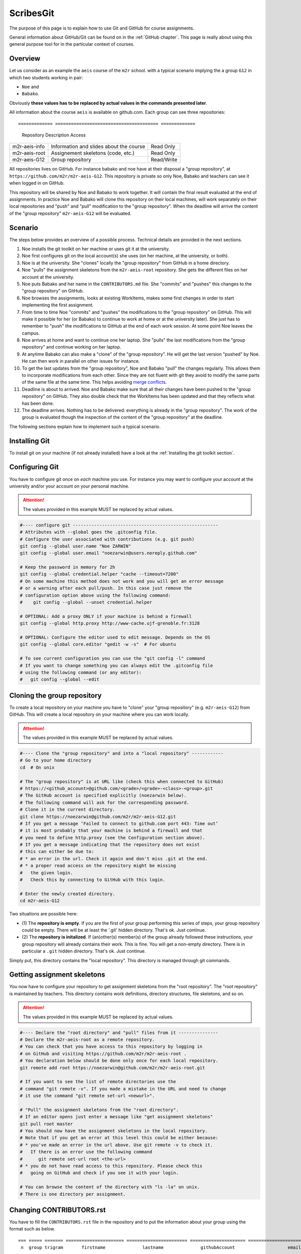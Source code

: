 ScribesGit
==========

The purpose of this page is to explain how to use Git and GitHub for course
assignments.

General information about GitHub/Git can be found on in the :ref:`GitHub chapter`.
This page is really about using this general purpose tool for in the particular
context of courses.

Overview
--------
Let us consider as an example the ``aeis`` course of the ``m2r`` school.
with a typical scenario implying the a group ``G12`` in which two students working in pair:

* ``Noe`` and
* ``Babako``.

Obviously **these values has to be replaced by actual values in the commands
presented later**.

All information about the course ``aeis`` is available on github.com. Each group
can see three repositories::

============= ======================================= =============
 Repository   Description                                 Access
============= ======================================= =============
m2r-aeis-info Information and slides about the course Read Only
m2r-aeis-root Assignement skeletons (code, etc.)      Read Only
m2r-aeis-G12  Group repository                        Read/Write
============= ======================================= =============

All repositories lives on GitHub. For instance babako and noe have at
their disposal a "group repository", at ``https://github.com/m2r/m2r-aeis-G12``.
This repository is private so only Noe, Babako and teachers can 
see it when logged in on GitHub.

This repository will be shared by Noe and Babako to work together.
It will contain the final result evaluated at the end of assignments.
In practice Noe and Babako will clone this repository on their local machines,
will work separately on their local repositories and "push" and "pull" modification to 
the "group repository". When the deadline will arrive the content of 
the "group repository" ``m2r-aeis-G12`` will be evaluated.

Scenario
--------
The steps below provides an overview of a possible process. Technical details are 
provided in the next sections.

1.  Noe installs the git toolkit on her machine or uses git it at the university.

2.  Noe first configures git on the local account(s) she uses (on her machine, 
    at the university, or both).

3.  Noe is at the university. She "clones" locally the "group repository"
    from GitHub in a home directory. 
   
4.  Noe "pulls" the assignment skeletons from the
    ``m2r-aeis-root`` repository.
    She gets the different files on her account at the university.

5.  Noe puts Babako and her name in the ``CONTRIBUTORS.md`` file.
    She "commits" and "pushes" this changes to the "group repository" on GitHub.
 
6.  Noe browses the assignments, looks at existing WorkItems,
    makes some first changes in order to start implementing the first assignment.

7.  From time to time Noe "commits" and "pushes" the modifications to the
    "group repository" on GitHub. This will make it possible for her (or Babako)
    to continue to work at home or at the university later). She just has to 
    remember to  "push" the modifications to GitHub at the end of
    each work session. At some point Noe leaves the campus. 

8.  Noe arrives at home and want to continue one her laptop.
    She "pulls" the last modifications from the "group repository"
    and continue working on her laptop.

9.  At anytime Babako can also make a "clone" of the "group repository".
    He will get the last version "pushed" by Noe. He can then work in parallel on 
    other issues for instance.  
   
10. To get the last updates from the "group repository", Noe and Babako
    "pull" the changes regularly. This allows them to incorporate modifications from
    each other. Since they are not fluent with git they avoid to modify the same
    parts of the same file at the same time.
    This helps avoiding  `merge conflicts`_.

11. Deadline is about to arrived. Noe and Babako make sure that all their changes
    have been pushed to the "group repository" on GitHub. They also double check that
    the WorkItems has been updated and that they reflects what has been done.
    
12. The deadline arrives. Nothing has to be delivered: everything is already
    in the "group repository". The work of the group is evaluated though the inspection
    of the content of the "group repository" at the deadline.
    
The following sections explain how to implement such a typical scenario.

Installing Git
--------------

To install git on your machine (if not already installed) have a look at 
the :ref:`Installing the git toolkit section`.

Configuring Git
---------------

You have to configure git once on *each* machine you use. For instance you
may want to configure your account at the university and/or your
account on your personal machine. 

.. attention::
    The values provided in this example MUST be replaced by actual values.

..  code-block:: bash

    #---- configure git -------------------------------------------------------
    # Attributes with --global goes the .gitconfig file.
    # Configure the user associated with contributions (e.g. git push)
    git config --global user.name "Noe ZARWIN"
    git config --global user.email "noezarwin@users.noreply.github.com"

    # Keep the password in memory for 2h
    git config --global credential.helper "cache --timeout=7200"
    # On some machine this method does not work and you will get an error message
    # or a warning after each pull/push. In this case just remove the
    # configuration option above using the following command:
    #    git config --global --unset credential.helper

    # OPTIONAL: Add a proxy ONLY if your machine is behind a firewall
    git config --global http.proxy http://www-cache.ujf-grenoble.fr:3128

    # OPTIONAL: Configure the editor used to edit message. Depends on the OS
    git config --global core.editor "gedit -w -s"  # For ubuntu

    # To see current configuration you can use the "git config -l" command
    # If you want to change something you can always edit the .gitconfig file
    # using the following command (or any editor):
    #   git config --global --edit

Cloning the group repository
----------------------------

To create a local repository on your machine you have to "clone" your
"group repository" (e.g. ``m2r-aeis-G12``) from GitHub. This will create a
local repository on your machine where you can work locally.

.. attention::
    The values provided in this example MUST be replaced by actual values.

..  code-block:: bash

    #---- Clone the "group repository" and into a "local repository" ------------
    # Go to your home directory
    cd  # On unix

    # The "group repository" is at URL like (check this when connected to GitHub)
    # https://<github_account>@github.com/<grade>/<grade>-<class>-<group>.git
    # The GitHub account is specified explicitly (noezarwin below).
    # The following command will ask for the corresponding password.
    # Clone it in the current directory.
    git clone https://noezarwin@github.com/m2r/m2r-aeis-G12.git
    # If you get a message ‘Failed to connect to github.com port 443: Time out’
    # it is most probably that your machine is behind a firewall and that
    # you need to define http.proxy (see the Configuration section above).
    # If you get a message indicating that the repository does not exist
    # this can either be due to:
    # * an error in the url. Check it again and don't miss .git at the end.
    # * a proper read access on the repository might be missing
    #   the given login.
    #   Check this by connecting to GitHub with this login.

    # Enter the newly created directory.
    cd m2r-aeis-G12

Two situations are possible here:

* (1) The **repository is empty**. If you are the first of your group performing
  this series of steps, your group repository could be empty.
  There will be at least the '.git' hidden directory.
  That's ok. Just continue.

* (2) The **repository is initalized**.
  If (an)other(s) member(s) of the group already
  followed these instructions, your group repository will already contains
  their work. This is fine. You will get a non-empty directory. There is
  in particular a ``.git`` hidden directory.
  That's ok. Just continue.

Simply put, this directory contains the "local repository". This directory is
managed through git commands.

Getting assignment skeletons
----------------------------

You now have to configure your repository to get assignment skeletons 
from the "root repository". The "root repository" is maintained by teachers.
This directory contains work definitions, directory structures, file skeletons, 
and so on.

.. attention::
    The values provided in this example MUST be replaced by actual values.

..  code-block:: bash

    #---- Declare the "root directory" and "pull" files from it ---------------
    # Declare the m2r-aeis-root as a remote repository.
    # You can check that you have access to this repository by logging in
    # on GitHub and visiting https://github.com/m2r/m2r-aeis-root .
    # You declaration below should be done only once for each local repository.
    git remote add root https://noezarwin@github.com/m2r/m2r-aeis-root.git

    # If you want to see the list of remote directories use the
    # command "git remote -v". If you made a mistake in the URL and need to change
    # it use the command "git remote set-url <newurl>".

    # "Pull" the assignment skeletons from the "root directory".
    # If an editor opens just enter a message like "get assignment skeletons"
    git pull root master
    # You should now have the assignment skeletons in the local repository.
    # Note that if you get an error at this level this could be either because:
    # * you've made an error in the url above. Use git remote -v to check it.
    #   If there is an error use the following command
    #      git remote set-url root <the-url>
    # * you do not have read access to this repository. Please check this
    #   going on GitHub and check if you see it with your login.

    # You can browse the content of the directory with "ls -la" on unix.
    # There is one directory per assignment.

..  ........
    Browsing Work Definitions
    -------------------------
    Let us call "WorkDefinition" the definition of the tasks to perform
    to complete  assignments. Work definitions are implemented in terms of
    `GitHub issues`_ in the "root repository" as shown in the example below:

    ..  image:: media/WorkDefinitionExample.png
        :align: center

    If you have questions about work definitions, do not hesitate to post a
    a question. Just take care of choosing a title as clear as possible for
    your question.


Changing CONTRIBUTORS.rst
-------------------------

..  One of your first work is likely to be defined by an "WorkDefinition"
    (an issue) most likely entitled ``[WD] Define Repository Contributors``.

You have to fill the ``CONTRIBUTORS.rst`` file in the repository
and to put the information about your group using the format such as below.

::

    === ===== ======= ====================== ======================= ===================== =====================================
     n  group trigram       firstname              lastname              githubAccount                    email
    === ===== ======= ====================== ======================= ===================== =====================================
    1   G12   BST     Babako                 SCHMIDT                 babako12              babako.schmidt@e.ujf-grenoble.fr
    2   G12   NZN     Noe                    ZARWIN                  noezarwin             noezarwin@gmail.com
    === ===== ======= ====================== ======================= ===================== =====================================

There should be one line for each member. The list must be **sorted by lastnames**.
Spaces and blank lines are important in the RST format.

..  attention::
    The values provided in this example MUST be replaced by actual values.

..  code-block:: bash

    #---- Edit CONTRIBUTORS.md, commit and push the change --------------------
    # Use your favorite editor to edit CONTRIBUTORS.md.
    # Enter the data about all group members in the following format.

The fields are the following:

:N:
    The indice of the member in the list. Members must be list
    in alphabetical order on the lastname, then firstname.
:group:
    The group number (e.g. ``G12``).
:trigram:
    Three uppercase letters:

    * the first letter of the firstname
    * the first letter of the lastname
    * the **last** letter of the lastname

    See the quality rule
    `Trigramme <http://scribesquality.readthedocs.org/en/latest/packages/Nomenclature.html#trigramme>`_
    for details about composite names.
:firstname:
    The firstname of the member (e.g. ``Babako``).
:lastname:
    The lastname of member using UPPERCASES$ (e.g. ``SCHMIDT``).
:githubAccount:
    The login used by the member to connect to GitHub.
:email:
    A valid email address.

..  attention::
    The lines must be **sorted by lastnames** (ascending order).
    This is fundamental for defining the ``n`` indice.

    The lastname must be all in uppercases.

    Change the width of columns if you need more space for your name, email, etc.
    A strict alignement is necessary for the .rst processor to parse this table correctly.



..  code-block:: bash

    # Save the file.
    #
    # Add the modified file to the files to be saved in the next commit
    git add .

    # Commit (e.g. save) the changes to the local repository
    git commit -a -m "Set the authors for this repository"

    # Push (e.g. publish) the state of the local repository to github
    git push origin master
    # If you get an error here indicating that there is no such repository
    # this could be because you don't have write access to this repository.
    # Go to GitHub using the login used in the url and check if you can edit
    # files. If not post an issue in the root repository and writing rights
    # will be associated to your account.

The changes should now appear on GitHub "group repository".
Log in to GitHub and go to your group repository (e.g. ``https://github.com/m2gi/m2gi-idm-G12``)
to check.

Making and pushing changes
--------------------------

Time to work and deal with assignments. The process is all about
making changes, committing these changes to the "local repository"
and pushing these changes on GitHub to the "group repository".

..  code-block:: bash

    #---- Making changes, committing and pushing them -------------------------
    # Make some changes.

    # Check which files have changed.
    # Use the "-s" option if you prefer a shorter format.
    git status

    # Add files to be committed. Replace <files> below by actual file names.
    # Use "git add ." to commit the whole directory
    git add <files>

    # Commit the files (save them in the local repository)
    # Provide a useful message instead of <message>.
    git commit -a -m ‘<message>’

    # OPTIONAL: push changes to the "group repository" on GitHub
    # You must do this at the end of a working session if you
    # plan to continue on another machine (at home for instance)
    # or if you want other group members to "see" the changes.
    git push origin master


Pulling changes from the group repo
-----------------------------------
If you work on various machines or if other group members
work in parallel your local repository may not contains
the last changes available on GitHub in the group repository.
In this case you have to "pull" these changes as following.

..  code-block:: bash

    #---- Pulling changes from the group repository on GitHub -----------------
    # Before making a "pull" make sure that you have committed all changes.
    # "origin" refers to the "group repository" on GitHub.
    # The "pull" command download the latest changes from the "group repository"
    # then it try to merge these changes with those made locally.
    git pull origin master

Pulling changes may cause some merge conflicts. 
See `resolving merge conflicts`_ in this case.

Pulling changes from the root repo
----------------------------------
During the course new assignments may be created and/or new material
may be added into an existing assignment, for instance to bring
precision to some tasks or to add additional skeletons. These changes
will be made available through the "root repository" which contains
assignment skeletons. In order to get last updates you just have to 
pull these changes in the same way you pull changes from your
"group repository".

..  code-block:: bash

    # Before making a "pull" make sure that you have committed all changes.
    # "root" refers to the "root repository" on GitHub.
    # This "remote" repository has been declared in the "Getting assignment skeletons"
    # section.
    git pull root master

Pulling changes may cause some merge conflicts. 
See `resolving merge conflicts`_ in this case.


Staying informed
----------------
In GitHub terms, "Watching" a repository means receiving notification when
changes occur to it.

Since you are member of your "group repository" you should automatically receive
notifications for new commits for instance. This is handy to keep in synch 
with other group members. By default you "Watch" this repository but you
can change this by pressing on the "Unwatch" button on GitHub.

If you want to stay informed you may also want to "Watch" the following
repositories.

*   the "info" repository for general information about the course.
    This can be useful to get notified when new slides are added for instance.
    
*   the "root" repository. Register to this repository if you want to
    receive information about assignments, get notification when questions are
    posted, etc.
    
.. note::
    If you receive too much notifications you can change the settings at any moment.

Questions/Bugs/...?
-------------------
If you found a bug in an assignement, if you have some comments or 
or have a question about the course please post an 
[GitHub issue](https://guides.github.com/features/issues/).

Please select the repository that is most suited to your issue:

* If the "issue" is general or related to a particular assignment and
  the question/issue is relevant to other groups, then post the issue in "root"
  repository.
  
* If the "issue" is only related to your group (you and other group member partner)
  please post the issue in your "group" repository (``m2r-aeis-G12`` for instance).
  Use the (!) button in the web interface (see
  [create an issue](https://guides.github.com/features/issues/) for details).
  
If you have some answer to some posted issues, please provide it directly online. 

.. attention::
    Use issues to communicate, not emails.

.. ................................................................................


..  _`merge conflicts` :
    https://help.github.com/articles/resolving-a-merge-conflict-from-the-command-line/

..  _`resolving merge conflicts`: `merge conflicts`_

..  _`GitHub issues` :
    https://guides.github.com/features/issues/